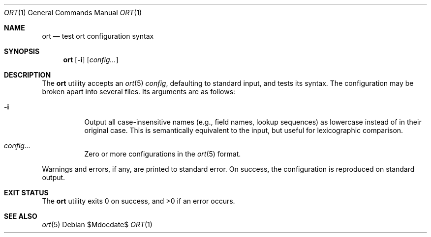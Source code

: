 .\"	$OpenBSD$
.\"
.\" Copyright (c) 2017, 2018, 2021 Kristaps Dzonsons <kristaps@bsd.lv>
.\"
.\" Permission to use, copy, modify, and distribute this software for any
.\" purpose with or without fee is hereby granted, provided that the above
.\" copyright notice and this permission notice appear in all copies.
.\"
.\" THE SOFTWARE IS PROVIDED "AS IS" AND THE AUTHOR DISCLAIMS ALL WARRANTIES
.\" WITH REGARD TO THIS SOFTWARE INCLUDING ALL IMPLIED WARRANTIES OF
.\" MERCHANTABILITY AND FITNESS. IN NO EVENT SHALL THE AUTHOR BE LIABLE FOR
.\" ANY SPECIAL, DIRECT, INDIRECT, OR CONSEQUENTIAL DAMAGES OR ANY DAMAGES
.\" WHATSOEVER RESULTING FROM LOSS OF USE, DATA OR PROFITS, WHETHER IN AN
.\" ACTION OF CONTRACT, NEGLIGENCE OR OTHER TORTIOUS ACTION, ARISING OUT OF
.\" OR IN CONNECTION WITH THE USE OR PERFORMANCE OF THIS SOFTWARE.
.\"
.Dd $Mdocdate$
.Dt ORT 1
.Os
.Sh NAME
.Nm ort
.Nd test ort configuration syntax
.Sh SYNOPSIS
.Nm ort
.Op Fl i
.Op Ar config...
.Sh DESCRIPTION
The
.Nm
utility accepts an
.Xr ort 5
.Ar config ,
defaulting to standard input, and tests its syntax.
The configuration may be broken apart into several files.
Its arguments are as follows:
.Bl -tag -width Ds
.It Fl i
Output all case-insensitive names (e.g., field names, lookup sequences)
as lowercase instead of in their original case.
This is semantically equivalent to the input, but useful for
lexicographic comparison.
.It Ar config...
Zero or more configurations in the
.Xr ort 5
format.
.El
.Pp
Warnings and errors, if any, are printed to standard error.
On success, the configuration is reproduced on standard output.
.\" The following requests should be uncommented and used where appropriate.
.\" .Sh CONTEXT
.\" For section 9 functions only.
.\" .Sh RETURN VALUES
.\" For sections 2, 3, and 9 function return values only.
.\" .Sh ENVIRONMENT
.\" For sections 1, 6, 7, and 8 only.
.\" .Sh FILES
.Sh EXIT STATUS
.Ex -std
.\" .Sh EXAMPLES
.\" .Sh DIAGNOSTICS
.\" For sections 1, 4, 6, 7, 8, and 9 printf/stderr messages only.
.\" .Sh ERRORS
.\" For sections 2, 3, 4, and 9 errno settings only.
.Sh SEE ALSO
.Xr ort 5
.\" .Sh STANDARDS
.\" .Sh HISTORY
.\" .Sh AUTHORS
.\" .Sh CAVEATS
.\" .Sh BUGS
